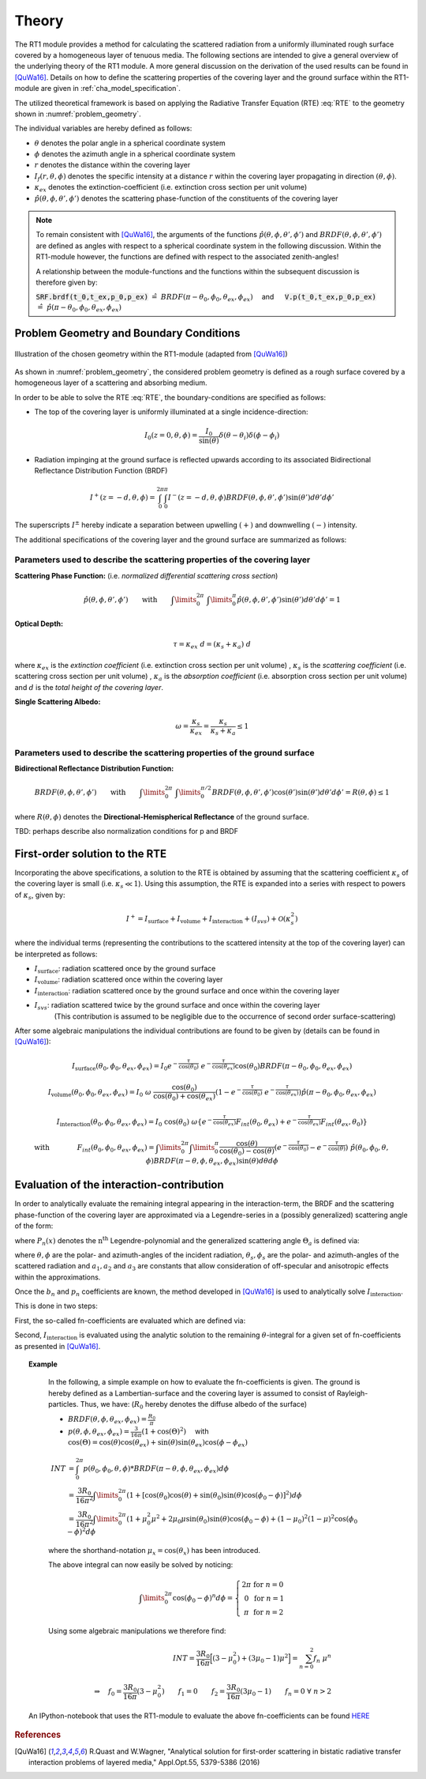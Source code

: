 Theory
======

The RT1 module provides a method for calculating the scattered radiation from a 
uniformly illuminated rough surface covered by a homogeneous layer of tenuous media.
The following sections are intended to give a general overview of the underlying theory of the
RT1 module. A more general discussion on the derivation of the used results can be found in [QuWa16]_.
Details on how to define the scattering properties of the covering layer and the ground surface
within the RT1-module are given in :ref:`cha_model_specification`.



The utilized theoretical framework is based on applying the Radiative Transfer Equation (RTE) :eq:`RTE` to 
the geometry shown in :numref:`problem_geometry`.

.. math::
   \cos(\theta) \frac{\partial I_f(r,\theta,\phi)}{\partial r} = -\kappa_{ex} I_f(r,\theta,\phi)
   + \kappa_s \int\limits_{0}^{2\pi}\int\limits_{0}^{\pi/2} I_f(r,\theta',\phi') \hat{p}(\theta,\phi,\theta',\phi') \sin(\theta') d\theta' d\phi'
   :label: RTE


The individual variables are hereby defined as follows:

- :math:`\theta` denotes the polar angle in a spherical coordinate system
- :math:`\phi` denotes the azimuth angle in a spherical coordinate system
- :math:`r` denotes the distance within the covering layer
- :math:`I_f(r,\theta,\phi)` denotes the specific intensity at a distance :math:`r` within the covering layer propagating in direction :math:`(\theta,\phi)`.
- :math:`\kappa_{ex}` denotes the extinction-coefficient (i.e. extinction cross section per unit volume)
- :math:`\hat{p}(\theta,\phi,\theta',\phi')` denotes the scattering phase-function of the constituents of the covering layer

.. note::
	To remain consistent with [QuWa16]_, the arguments of the functions :math:`\hat{p}(\theta,\phi,\theta',\phi')` and :math:`BRDF(\theta,\phi,\theta',\phi')` are defined as angles 
	with respect to a spherical coordinate system in the following discussion. Within the RT1-module however, the functions are defined with respect to the associated zenith-angles!
 
	A relationship between the module-functions and the functions within the subsequent discussion is therefore given by:
 
	:code:`SRF.brdf(t_0,t_ex,p_0,p_ex)` :math:`\hat{=} ~BRDF(\pi - \theta_0, \phi_0, \theta_{ex},\phi_{ex}) \quad` and :math:`\mbox{}\quad` :code:`V.p(t_0,t_ex,p_0,p_ex)` :math:`\hat{=} ~\hat{p}(\pi - \theta_0, \phi_0, \theta_{ex},\phi_{ex})`

 


Problem Geometry and Boundary Conditions
-----------------------------------------

.. _problem_geometry:

.. figure:: _static/problem_geometry.png
   :align: center
   :width: 60%
   :alt: geometry applied to the RT1 module
   :figwidth: 100%

   Illustration of the chosen geometry within the RT1-module (adapted from [QuWa16]_)




As shown in :numref:`problem_geometry`, the considered problem geometry is defined as a rough surface covered by a homogeneous layer of a scattering and absorbing medium.

In order to be able to solve the RTE :eq:`RTE`, the boundary-conditions are specified as follows:

- The top of the covering layer is uniformly illuminated at a single incidence-direction:

.. math::
      I_0(z=0,\theta,\phi) = \frac{I_0}{\sin(\theta)}	\delta(\theta - \theta_i) \delta(\phi - \phi_i)

- Radiation impinging at the ground surface is reflected upwards according to its associated Bidirectional Reflectance Distribution Function (BRDF)

.. math::
   I^+(z=-d, \theta, \phi) = \int_{0}^{2\pi} \int_{0}^{\pi} I^-(z=-d, \theta, \phi) BRDF(\theta,\phi,\theta',\phi') \sin(\theta') d\theta' d\phi'

The superscripts :math:`I^\pm` hereby indicate a separation between upwelling :math:`(+)` and downwelling :math:`(-)` intensity.

The additional specifications of the covering layer and the ground surface are summarized as follows:

   
Parameters used to describe the scattering properties of the covering layer
''''''''''''''''''''''''''''''''''''''''''''''''''''''''''''''''''''''''''''

**Scattering Phase Function:**
(i.e. *normalized differential scattering cross section*)

.. math::
   \hat{p}(\theta,\phi,\theta',\phi') \qquad \textrm{with} \qquad   \int\limits_0^{2\pi} ~ \int\limits_{0}^{\pi} \hat{p}(\theta,\phi,\theta',\phi') \sin(\theta') d\theta' d\phi' = 1
   
**Optical Depth:**

.. math::
   \tau = \kappa_{ex} ~ d = (\kappa_{s} + \kappa_{a}) ~ d

where :math:`\kappa_{ex}` is the *extinction coefficient* (i.e. extinction cross section per unit volume)
, :math:`\kappa_{s}` is the *scattering coefficient* (i.e. scattering cross section per unit volume)
, :math:`\kappa_{a}` is the *absorption coefficient* (i.e. absorption cross section per unit volume)
and :math:`d` is the *total height of the covering layer*.


**Single Scattering Albedo:**

.. math::
   \omega = \frac{\kappa_{s}}{\kappa_{ex}} = \frac{\kappa_{s}}{\kappa_{s} + \kappa_{a}}   \leq 1


Parameters used to describe the scattering properties of the ground surface
''''''''''''''''''''''''''''''''''''''''''''''''''''''''''''''''''''''''''''

**Bidirectional Reflectance Distribution Function:**

.. math::
   BRDF(\theta,\phi,\theta',\phi')  \qquad \textrm{with} \qquad   \int\limits_0^{2\pi} ~ \int\limits_{0}^{\pi/2} BRDF(\theta,\phi,\theta',\phi') \cos(\theta') \sin(\theta') d\theta' d\phi' = R(\theta,\phi) \leq 1

where :math:`R(\theta,\phi)` denotes the **Directional-Hemispherical Reflectance** of the ground surface.

TBD: perhaps describe also normalization conditions for p and BRDF
   
First-order solution to the RTE
--------------------------------

Incorporating the above specifications, a solution to the RTE is obtained by assuming that the scattering coefficient :math:`\kappa_s` of the covering layer is small (i.e. :math:`\kappa_s\ll 1`).
Using this assumption, the RTE is expanded into a series with respect to powers of :math:`\kappa_s`, given by:

.. math::
   I^+ = I_{\textrm{surface}} + I_{\textrm{volume}} + I_{\textrm{interaction}} + (I_{svs}) + \mathcal{O}(\kappa_s^2)

where the individual terms (representing the contributions to the scattered intensity at the top of the covering layer)  can be interpreted as follows:

- :math:`I_{\textrm{surface}}`:  radiation scattered once by the ground surface
- :math:`I_{\textrm{volume}}`: radiation scattered once within the covering layer
- :math:`I_{\textrm{interaction}}`: radiation scattered once by the ground surface and once within the covering layer
- :math:`I_{svs}`: radiation scattered twice by the ground surface and once within the covering layer
      (This contribution is assumed to be negligible due to the occurrence of second order surface-scattering) 

After some algebraic manipulations the individual contributions are found to be given by (details can be found in [QuWa16]_):

.. math::
   I_{\textrm{surface}}(\theta_0, \phi_0, \theta_{ex}, \phi_{ex}) = I_0 e^{-\frac{\tau}{\cos(\theta_0)}} ~ e^{-\frac{\tau}{\cos(\theta_{ex})}} \cos(\theta_0) BRDF(\pi-\theta_0, \phi_0, \theta_{ex}, \phi_{ex})

.. math::
   I_{\textrm{volume}}(\theta_0, \phi_0, \theta_{ex}, \phi_{ex}) = I_0 ~\omega ~ \frac{\cos(\theta_0)}{\cos(\theta_0) + \cos(\theta_{ex})} \left( 1 - e^{-\frac{\tau}{\cos(\theta_0)}} ~ e^{-\frac{\tau}{\cos(\theta_{ex})}}  \right)    \hat{p}(\pi-\theta_0, \phi_0, \theta_{ex}, \phi_{ex})

.. math::
   I_{\textrm{interaction}}(\theta_0, \phi_0, \theta_{ex}, \phi_{ex}) = I_0 ~ \cos(\theta_0) ~ \omega \left\lbrace e^{-\frac{\tau}{\cos(\theta_{ex})}} F_{int}(\theta_0,\theta_{ex}) + e^{-\frac{\tau}{\cos(\theta_{ex})}} F_{int}(\theta_{ex},\theta_{0})    \right\rbrace

.. math::
   \textrm{with} \qquad \qquad F_{int}(\theta_0, \phi_0, \theta_{ex}, \phi_{ex}) = \int\limits_0^{2\pi} \int\limits_0^\pi   \frac{\cos(\theta)}{\cos(\theta_0)-\cos(\theta)} \left( e^{-\frac{\tau}{\cos(\theta_0)}} - e^{-\frac{\tau}{\cos(\theta)}} \right) ~ \hat{p}(\theta_0, \phi_0, \theta , \phi) BRDF(\pi - \theta, \phi, \theta_{ex}, \phi_{ex})  \sin(\theta) d\theta d\phi



Evaluation of the interaction-contribution
-------------------------------------------

In order to analytically evaluate the remaining integral appearing in the interaction-term, the BRDF and the scattering phase-function of the covering layer are approximated via a 
Legendre-series in a (possibly generalized) scattering angle of the form:

.. math::
   BRDF(\theta, \phi, \theta_{s}, \phi_{s}) = \sum_{n=0}^{N_b} b_n P_n(\cos(\Theta_{a_b})) 
   :label: brdf_expansion

.. math::
   \hat{p}(\theta, \phi, \theta_{s}, \phi_{s}) = \sum_{n=0}^{N_p} p_n P_n(\cos(\Theta_{a_p})) 
   :label: p_expansion
   
where :math:`P_n(x)` denotes the :math:`\textrm{n}^\textrm{th}` Legendre-polynomial and the generalized scattering angle :math:`\Theta_a` is defined via:

.. math::
   \cos(\Theta_a) = a_0 \cos(\theta) \cos(\theta_{s}) + \sin(\theta) \sin(\theta_{s}) \left[a_1 \cos(\phi) \cos(\phi_{s}) + a_2 \sin(\phi) \sin(\phi_{s}) \right]
   :label: general_scat_angle

where :math:`\theta ,\phi` are the polar- and azimuth-angles of the incident radiation, :math:`\theta_{s}, \phi_{s}` are the polar- and azimuth-angles of the scattered radiation and :math:`a_1,a_2` and :math:`a_3`
are constants that allow consideration of off-specular and anisotropic effects within the approximations.

 
Once the :math:`b_n` and :math:`p_n` coefficients are known, the method developed in [QuWa16]_ is used to analytically solve :math:`I_{\textrm{interaction}}`.

This is done in two steps:

First, the so-called fn-coefficients are evaluated which are defined via:

.. math::
   \int_{0}^{2\pi} \hat{p}(\theta_0,\phi_0,\theta,\phi)BRDF(\pi - \theta, \phi, \theta_{ex},\phi_{ex}) d\phi  = \sum_{n=0}^{N_b + N_p} f_n(\theta_0,\phi_0,\theta_{ex},\phi_{ex}) \cos(\theta)^n
   :label: fn_coef_definition

Second, :math:`I_{\textrm{interaction}}` is evaluated using the analytic solution to the remaining :math:`\theta`-integral for a given set of fn-coefficients as presented in [QuWa16]_.

.. topic:: Example

	In the following, a simple example on how to evaluate the fn-coefficients is given.
	The ground is hereby defined as a Lambertian-surface and the covering layer is assumed to consist of Rayleigh-particles. Thus, we have: (:math:`R_0` hereby denotes the diffuse albedo of the surface)

	- :math:`BRDF(\theta, \phi, \theta_{ex},\phi_{ex}) = \frac{R_0}{\pi}`
	- :math:`p(\theta, \phi, \theta_{ex},\phi_{ex}) = \frac{3}{16\pi} (1+\cos(\Theta)^2) \quad` with :math:`\mbox{}\quad` :math:`\cos(\Theta) = \cos(\theta)\cos(\theta_{ex}) + \sin(\theta)\sin(\theta_{ex})\cos(\phi - \phi_{ex})`

	.. math::
	   INT &= \int_0^{2\pi} p(\theta_0, \phi_0, \theta,\phi) * BRDF(\pi-\theta, \phi, \theta_{ex},\phi_{ex}) d\phi
	   \\ &= \frac{3 R_0}{16 \pi^2} \int\limits_{0}^{2\pi}  (1+[\cos(\theta_0)\cos(\theta) + \sin(\theta_0)\sin(\theta)\cos(\phi_0 - \phi)]^2) d\phi
	   \\ &= \frac{3 R_0}{16 \pi^2} \int\limits_0^{2\pi} (1+ \mu_0^2 \mu^2 + 2 \mu_0 \mu \sin(\theta_0) \sin(\theta) \cos(\phi_0 - \phi) + (1-\mu_0)^2(1-\mu)^2 \cos(\phi_0 - \phi)^2 d\phi

	where the shorthand-notation :math:`\mu_x = \cos(\theta_x)` has been introduced.

	The above integral can now easily be solved by noticing:

	.. math::
	   \int\limits_0^{2\pi} \cos(\phi_0 - \phi)^n d\phi = \left\lbrace \begin{matrix} 2 \pi & \textrm{for } n=0 \\ 0 & \textrm{for } n=1 \\ \pi  & \textrm{for } n=2 \end{matrix} \right.

	Using some algebraic manipulations we therefore find:

	.. math::
	   INT = \frac{3 R_0}{16\pi} \Big[ (3-\mu_0^2) + (3 \mu_0 -1) \mu^2 \Big] = \sum_{n=0}^2 f_n ~ \mu^n
	   \\ \\
	   \Rightarrow \quad f_0 = \frac{3 R_0}{16\pi}(3-\mu_0^2) \qquad f_1 = 0 \qquad f_2 = \frac{3 R_0}{16\pi}(3 \mu_0 -1) \qquad f_n = 0 ~ \forall ~n>2

     An IPython-notebook that uses the RT1-module to evaluate the above fn-coefficients can be found `HERE <https://github.com/pygeo/rt1/tree/master/doc/examples/example_fn.ipynb>`_


.. rubric:: References
.. [QuWa16]  R.Quast and W.Wagner, "Analytical solution for first-order scattering in bistatic radiative transfer interaction problems of layered media," Appl.Opt.55, 5379-5386 (2016) 
